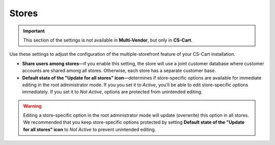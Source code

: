 ******
Stores
******

.. important::
    This section of the settings is not available in **Multi-Vendor**, but only in **CS-Cart**.

Use these settings to adjust the configuration of the multiple-storefront feature of your CS-Cart installation.

* **Share users among stores**—if you enable this setting, the store will use a joint customer database where customer accounts are shared among all stores. Otherwise, each store has a separate customer base.

* **Default state of the "Update for all stores" icon**—determines if store-specific options are available for immediate editing in the root administrator mode. If you you set it to *Active*, you'll be able to edit store-specific options immediately. If you set it to *Not Active*, options are protected from unintended editing.

.. warning::
    Editing a store-specific option in the root administrator mode will update (overwrite) this option in all stores. We recommended that you keep store-specific options protected by setting **Default state of the "Update for all stores" icon** to *Not Active* to prevent unintended editing.
